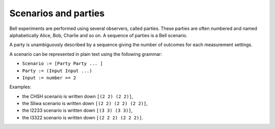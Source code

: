 Scenarios and parties
=====================

Bell experiments are performed using several observers, called parties. These parties are often numbered and named alphabetically Alice, Bob, Charlie and so on. A sequence of parties is a Bell scenario.

A party is unambiguously described by a sequence giving the number of outcomes for each measurement settings.

A scenario can be represented in plain text using the following grammar:

- ``Scenario := [Party Party ... ]``
- ``Party := (Input Input ...)``
- ``Input := number >= 2``

Examples:

- the CHSH scenario is written down ``[(2 2) (2 2)]``,
- the Sliwa scenario is written down ``[(2 2) (2 2) (2 2)]``,
- the I2233 scenario is written down ``[(3 3) (3 3)]``,
- the I3322 scenario is written down ``[(2 2 2) (2 2 2)]``.
